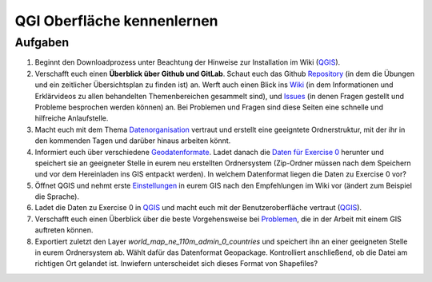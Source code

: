 QGI Oberfläche kennenlernen
=======


Aufgaben
--------

1. Beginnt den Downloadprozess unter Beachtung der Hinweise zur
   Installation im Wiki
   (`QGIS <https://courses.gistools.geog.uni-heidelberg.de/giscience/gis-einfuehrung/wikis/qgis-Installation>`__).

2. Verschafft euch einen **Überblick über Github und GitLab**. Schaut euch
   das Github
   `Repository <https://github.com/GeowazM/Einfuehrung-GIS-fur-Geowissenschaften>`__
   (in dem die Übungen und ein zeitlicher Übersichtsplan zu finden ist)
   an. Werft auch einen Blick ins
   `Wiki <https://courses.gistools.geog.uni-heidelberg.de/giscience/gis-einfuehrung/-/wikis/home>`__
   (in dem Informationen und Erklärvideos zu allen behandelten
   Themenbereichen gesammelt sind), und
   `Issues <https://courses.gistools.geog.uni-heidelberg.de/giscience/gis-einfuehrung/-/issues>`__
   (in denen Fragen gestellt und Probleme besprochen werden können) an.
   Bei Problemen und Fragen sind diese Seiten eine schnelle und
   hilfreiche Anlaufstelle.

3. Macht euch mit dem Thema
   `Datenorganisation <https://courses.gistools.geog.uni-heidelberg.de/giscience/gis-einfuehrung/wikis/home-Datenorganisation>`__
   vertraut und erstellt eine geeigntete Ordnerstruktur, mit der ihr in
   den kommenden Tagen und darüber hinaus arbeiten könnt.

4. Informiert euch über verschiedene
   `Geodatenformate <https://courses.gistools.geog.uni-heidelberg.de/giscience/gis-einfuehrung/wikis/home-Geodatenformate>`__.
   Ladet danach die `Daten für Exercise 0 <exercise_0_data.zip>`__
   herunter und speichert sie an geeigneter Stelle in eurem neu
   erstellten Ordnersystem (Zip-Ordner müssen nach dem Speichern und vor
   dem Hereinladen ins GIS entpackt werden). In welchem Datenformat
   liegen die Daten zu Exercise 0 vor?

5. Öffnet QGIS und nehmt erste
   `Einstellungen <https://courses.gistools.geog.uni-heidelberg.de/giscience/gis-einfuehrung/wikis/home-Grundlegende%20Einstellungen>`__
   in eurem GIS nach den Empfehlungen im Wiki vor (ändert zum Beispiel
   die Sprache).

6. Ladet die Daten zu Exercise 0 in
   `QGIS <https://courses.gistools.geog.uni-heidelberg.de/giscience/gis-einfuehrung/wikis/qgis-Layer-Konzept>`__
   und macht euch mit der Benutzeroberfläche vertraut
   (`QGIS <https://courses.gistools.geog.uni-heidelberg.de/giscience/gis-einfuehrung/wikis/qgis-Interface>`__).

7. Verschafft euch einen Überblick über die beste Vorgehensweise bei
   `Problemen <https://courses.gistools.geog.uni-heidelberg.de/giscience/gis-einfuehrung/wikis/home-Probleme>`__,
   die in der Arbeit mit einem GIS auftreten können.

8. Exportiert zuletzt den Layer *world_map_ne_110m_admin_0_countries*
   und speichert ihn an einer geeigneten Stelle in eurem Ordnersystem
   ab. Wählt dafür das Datenformat Geopackage. Kontrolliert
   anschließend, ob die Datei am richtigen Ort gelandet ist. Inwiefern
   unterscheidet sich dieses Format von Shapefiles?
